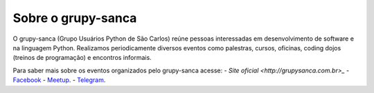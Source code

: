 Sobre o grupy-sanca
===================

O grupy-sanca (Grupo Usuários Python de São Carlos) reúne pessoas interessadas
em desenvolvimento de software e na linguagem Python. Realizamos periodicamente
diversos eventos como palestras, cursos, oficinas, coding dojos (treinos de
programação) e encontros informais. 

Para saber mais sobre os eventos organizados pelo grupy-sanca acesse:
- `Site oficial <http://grupysanca.com.br>_`
- `Facebook <https://www.facebook.com/grupysanca/>`_
- `Meetup <https://www.meetup.com/grupy-sanca>`_.
- `Telegram <https://t.me/grupysanca>`_.
